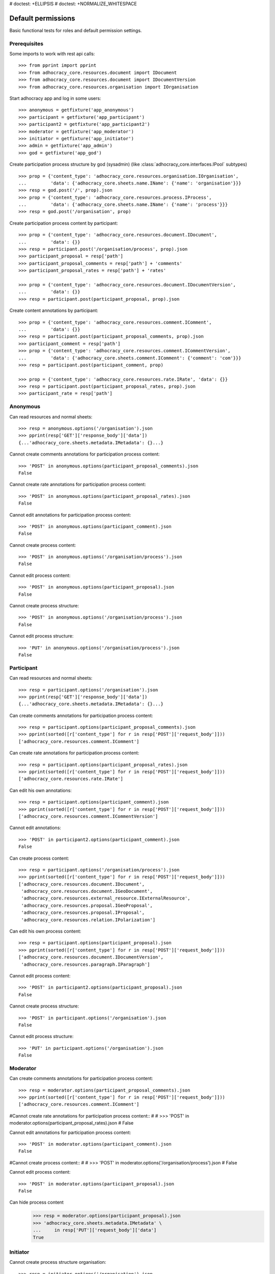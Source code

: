 # doctest: +ELLIPSIS
# doctest: +NORMALIZE_WHITESPACE

Default permissions
-------------------

Basic functional tests for roles and default permission settings.

Prerequisites
~~~~~~~~~~~~~


Some imports to work with rest api calls::

    >>> from pprint import pprint
    >>> from adhocracy_core.resources.document import IDocument
    >>> from adhocracy_core.resources.document import IDocumentVersion
    >>> from adhocracy_core.resources.organisation import IOrganisation

Start adhocracy app and log in some users::

    >>> anonymous = getfixture('app_anonymous')
    >>> participant = getfixture('app_participant')
    >>> participant2 = getfixture('app_participant2')
    >>> moderator = getfixture('app_moderator')
    >>> initiator = getfixture('app_initiator')
    >>> admin = getfixture('app_admin')
    >>> god = getfixture('app_god')

Create participation process structure by god (sysadmin)
(like :class:`adhocracy_core.interfaces.IPool` subtypes) ::

    >>> prop = {'content_type': 'adhocracy_core.resources.organisation.IOrganisation',
    ...         'data': {'adhocracy_core.sheets.name.IName': {'name': 'organisation'}}}
    >>> resp = god.post('/', prop).json
    >>> prop = {'content_type': 'adhocracy_core.resources.process.IProcess',
    ...         'data': {'adhocracy_core.sheets.name.IName': {'name': 'process'}}}
    >>> resp = god.post('/organisation', prop)

Create participation process content by participant::

    >>> prop = {'content_type': 'adhocracy_core.resources.document.IDocument',
    ...         'data': {}}
    >>> resp = participant.post('/organisation/process', prop).json
    >>> participant_proposal = resp['path']
    >>> participant_proposal_comments = resp['path'] + 'comments'
    >>> participant_proposal_rates = resp['path'] + 'rates'

    >>> prop = {'content_type': 'adhocracy_core.resources.document.IDocumentVersion',
    ...         'data': {}}
    >>> resp = participant.post(participant_proposal, prop).json

Create content annotations by participant::

    >>> prop = {'content_type': 'adhocracy_core.resources.comment.IComment',
    ...         'data': {}}
    >>> resp = participant.post(participant_proposal_comments, prop).json
    >>> participant_comment = resp['path']
    >>> prop = {'content_type': 'adhocracy_core.resources.comment.ICommentVersion',
    ...         'data': {'adhocracy_core.sheets.comment.IComment': {'comment': 'com'}}}
    >>> resp = participant.post(participant_comment, prop)

    >>> prop = {'content_type': 'adhocracy_core.resources.rate.IRate', 'data': {}}
    >>> resp = participant.post(participant_proposal_rates, prop).json
    >>> participant_rate = resp['path']


Anonymous
~~~~~~~~~

Can read resources and normal sheets::

    >>> resp = anonymous.options('/organisation').json
    >>> pprint(resp['GET']['response_body']['data'])
    {...'adhocracy_core.sheets.metadata.IMetadata': {}...}


Cannot create comments annotations for participation process content::

    >>> 'POST' in anonymous.options(participant_proposal_comments).json
    False

Cannot create rate annotations for participation process content::

    >>> 'POST' in anonymous.options(participant_proposal_rates).json
    False

Cannot edit annotations for participation process content::

    >>> 'POST' in anonymous.options(participant_comment).json
    False

Cannot create process content::

    >>> 'POST' in anonymous.options('/organisation/process').json
    False

Cannot edit process content::

    >>> 'POST' in anonymous.options(participant_proposal).json
    False

Cannot create process structure::

    >>> 'POST' in anonymous.options('/organisation/process').json
    False

Cannot edit process structure::

    >>> 'PUT' in anonymous.options('/organisation/process').json
    False


Participant
~~~~~~~~~~~~

Can read resources and normal sheets::

    >>> resp = participant.options('/organisation').json
    >>> pprint(resp['GET']['response_body']['data'])
    {...'adhocracy_core.sheets.metadata.IMetadata': {}...}

Can create comments annotations for participation process content::

   >>> resp = participant.options(participant_proposal_comments).json
   >>> pprint(sorted([r['content_type'] for r in resp['POST']['request_body']]))
   ['adhocracy_core.resources.comment.IComment']

Can create rate annotations for participation process content::

   >>> resp = participant.options(participant_proposal_rates).json
   >>> pprint(sorted([r['content_type'] for r in resp['POST']['request_body']]))
   ['adhocracy_core.resources.rate.IRate']

Can edit his own annotations::

    >>> resp = participant.options(participant_comment).json
    >>> pprint(sorted([r['content_type'] for r in resp['POST']['request_body']]))
    ['adhocracy_core.resources.comment.ICommentVersion']

Cannot edit annotations::

    >>> 'POST' in participant2.options(participant_comment).json
    False

Can create process content::

    >>> resp = participant.options('/organisation/process').json
    >>> pprint(sorted([r['content_type'] for r in resp['POST']['request_body']]))
    ['adhocracy_core.resources.document.IDocument',
     'adhocracy_core.resources.document.IGeoDocument',
     'adhocracy_core.resources.external_resource.IExternalResource',
     'adhocracy_core.resources.proposal.IGeoProposal',
     'adhocracy_core.resources.proposal.IProposal',
     'adhocracy_core.resources.relation.IPolarization']

Can edit his own process content::

    >>> resp = participant.options(participant_proposal).json
    >>> pprint(sorted([r['content_type'] for r in resp['POST']['request_body']]))
    ['adhocracy_core.resources.document.IDocumentVersion',
     'adhocracy_core.resources.paragraph.IParagraph']


Cannot edit process content::

    >>> 'POST' in participant2.options(participant_proposal).json
    False

Cannot create process structure::

    >>> 'POST' in participant.options('/organisation').json
    False

Cannot edit process structure::

    >>> 'PUT' in participant.options('/organisation').json
    False

Moderator
~~~~~~~~~~

Can create comments annotations for participation process content::

   >>> resp = moderator.options(participant_proposal_comments).json
   >>> pprint(sorted([r['content_type'] for r in resp['POST']['request_body']]))
   ['adhocracy_core.resources.comment.IComment']

#Cannot create rate annotations for participation process content::
#
#    >>> 'POST' in moderator.options(participant_proposal_rates).json
#    False

Cannot edit annotations for participation process content::

    >>> 'POST' in moderator.options(participant_comment).json
    False

#Cannot create process content::
#
#    >>> 'POST' in moderator.options('/organisation/process').json
#    False

Cannot edit process content::

    >>> 'POST' in moderator.options(participant_proposal).json
    False

Can hide process content
    >>> resp = moderator.options(participant_proposal).json
    >>> 'adhocracy_core.sheets.metadata.IMetadata' \
    ...     in resp['PUT']['request_body']['data']
    True


Initiator
~~~~~~~~~

Cannot create process structure organisation::

   >>> resp = initiator.options('/organisation').json
   >>> postables = sorted([r['content_type'] for r in resp['POST']['request_body']])
   >>> IOrganisation.__identifier__ not in postables
   True

Cannot edit process structure organisation (except the workflow state):

   >>> pprint(sorted([r for r in resp['PUT']['request_body']['data']]))
   ['adhocracy_core.sheets.workflow.IWorkflowAssignment']

Can create process structure process::

   >>> resp = initiator.options('/organisation').json
   >>> pprint(sorted([r['content_type'] for r in resp['POST']['request_body']]))
   ['adhocracy_core.resources.document_process.IDocumentProcess',
    'adhocracy_core.resources.process.IProcess']


Admin
~~~~~

Cannot create rate annotations for participation process content::

#    >>> 'POST' in admin.options(participant_proposal_rates).json
#    False

Can edit annotations for participation process content::

    >>> 'POST' in admin.options(participant_comment).json
    True

Can create process structure::

    >>> resp = admin.options('/organisation').json
    >>> pprint(sorted([r['content_type'] for r in resp['POST']['request_body']]))
    ['adhocracy_core.resources.document_process.IDocumentProcess',
     'adhocracy_core.resources.organisation.IOrganisation',
     'adhocracy_core.resources.process.IProcess']

Cannot edit process structure::

   >>> 'PUT' in admin.options('/organisation').json
   True

   >>> 'PUT' in admin.options('/organisation/process').json
   True

Can create groups::

   >>> resp = admin.options('http://localhost/principals/groups').json
   >>> pprint(sorted([r['content_type'] for r in resp['POST']['request_body']]))
   ['adhocracy_core.resources.principal.IGroup']

Can create users::

   >>> resp = admin.options('http://localhost/principals/users').json
   >>> pprint(sorted([r['content_type'] for r in resp['POST']['request_body']]))
   ['adhocracy_core.resources.principal.IUser']

Can assign users to groups, and roles to users::

   >>> god_user = 'http://localhost/principals/users/0000000'
   >>> resp = admin.options(god_user).json
   >>> pprint(sorted([s for s in resp['PUT']['request_body']['data']]))
   [...'adhocracy_core.sheets.principal.IPasswordAuthentication',
    'adhocracy_core.sheets.principal.IPermissions',
    'adhocracy_core.sheets.principal.IUserBasic',
    'adhocracy_core.sheets.rate.ICanRate'...]

